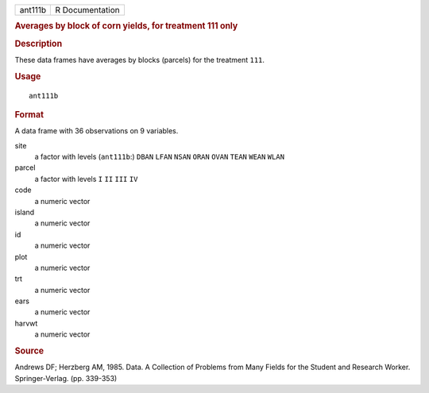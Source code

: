 .. container::

   ======= ===============
   ant111b R Documentation
   ======= ===============

   .. rubric:: Averages by block of corn yields, for treatment 111 only
      :name: averages-by-block-of-corn-yields-for-treatment-111-only

   .. rubric:: Description
      :name: description

   These data frames have averages by blocks (parcels) for the treatment
   ``111``.

   .. rubric:: Usage
      :name: usage

   ::

      ant111b

   .. rubric:: Format
      :name: format

   A data frame with 36 observations on 9 variables.

   site
      a factor with levels (``ant111b``:) ``DBAN`` ``LFAN`` ``NSAN``
      ``ORAN`` ``OVAN`` ``TEAN`` ``WEAN`` ``WLAN``

   parcel
      a factor with levels ``I`` ``II`` ``III`` ``IV``

   code
      a numeric vector

   island
      a numeric vector

   id
      a numeric vector

   plot
      a numeric vector

   trt
      a numeric vector

   ears
      a numeric vector

   harvwt
      a numeric vector

   .. rubric:: Source
      :name: source

   Andrews DF; Herzberg AM, 1985. Data. A Collection of Problems from
   Many Fields for the Student and Research Worker. Springer-Verlag.
   (pp. 339-353)
